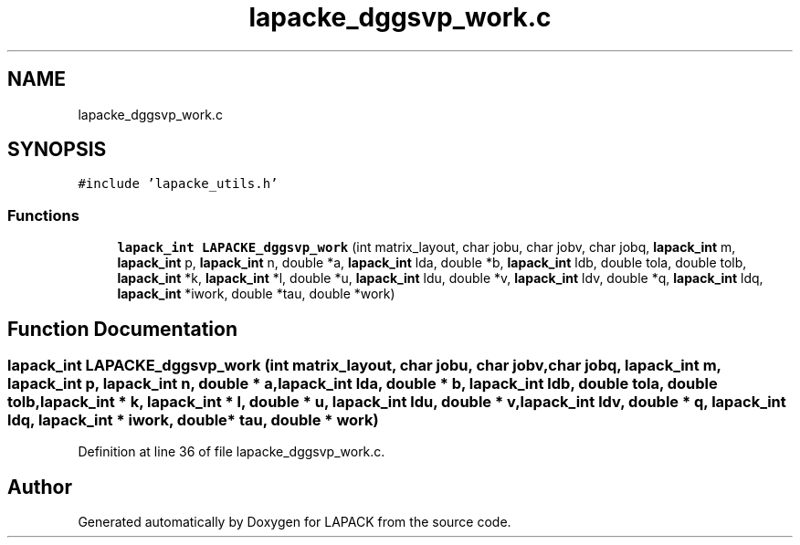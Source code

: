.TH "lapacke_dggsvp_work.c" 3 "Tue Nov 14 2017" "Version 3.8.0" "LAPACK" \" -*- nroff -*-
.ad l
.nh
.SH NAME
lapacke_dggsvp_work.c
.SH SYNOPSIS
.br
.PP
\fC#include 'lapacke_utils\&.h'\fP
.br

.SS "Functions"

.in +1c
.ti -1c
.RI "\fBlapack_int\fP \fBLAPACKE_dggsvp_work\fP (int matrix_layout, char jobu, char jobv, char jobq, \fBlapack_int\fP m, \fBlapack_int\fP p, \fBlapack_int\fP n, double *a, \fBlapack_int\fP lda, double *b, \fBlapack_int\fP ldb, double tola, double tolb, \fBlapack_int\fP *k, \fBlapack_int\fP *l, double *u, \fBlapack_int\fP ldu, double *v, \fBlapack_int\fP ldv, double *q, \fBlapack_int\fP ldq, \fBlapack_int\fP *iwork, double *tau, double *work)"
.br
.in -1c
.SH "Function Documentation"
.PP 
.SS "\fBlapack_int\fP LAPACKE_dggsvp_work (int matrix_layout, char jobu, char jobv, char jobq, \fBlapack_int\fP m, \fBlapack_int\fP p, \fBlapack_int\fP n, double * a, \fBlapack_int\fP lda, double * b, \fBlapack_int\fP ldb, double tola, double tolb, \fBlapack_int\fP * k, \fBlapack_int\fP * l, double * u, \fBlapack_int\fP ldu, double * v, \fBlapack_int\fP ldv, double * q, \fBlapack_int\fP ldq, \fBlapack_int\fP * iwork, double * tau, double * work)"

.PP
Definition at line 36 of file lapacke_dggsvp_work\&.c\&.
.SH "Author"
.PP 
Generated automatically by Doxygen for LAPACK from the source code\&.
